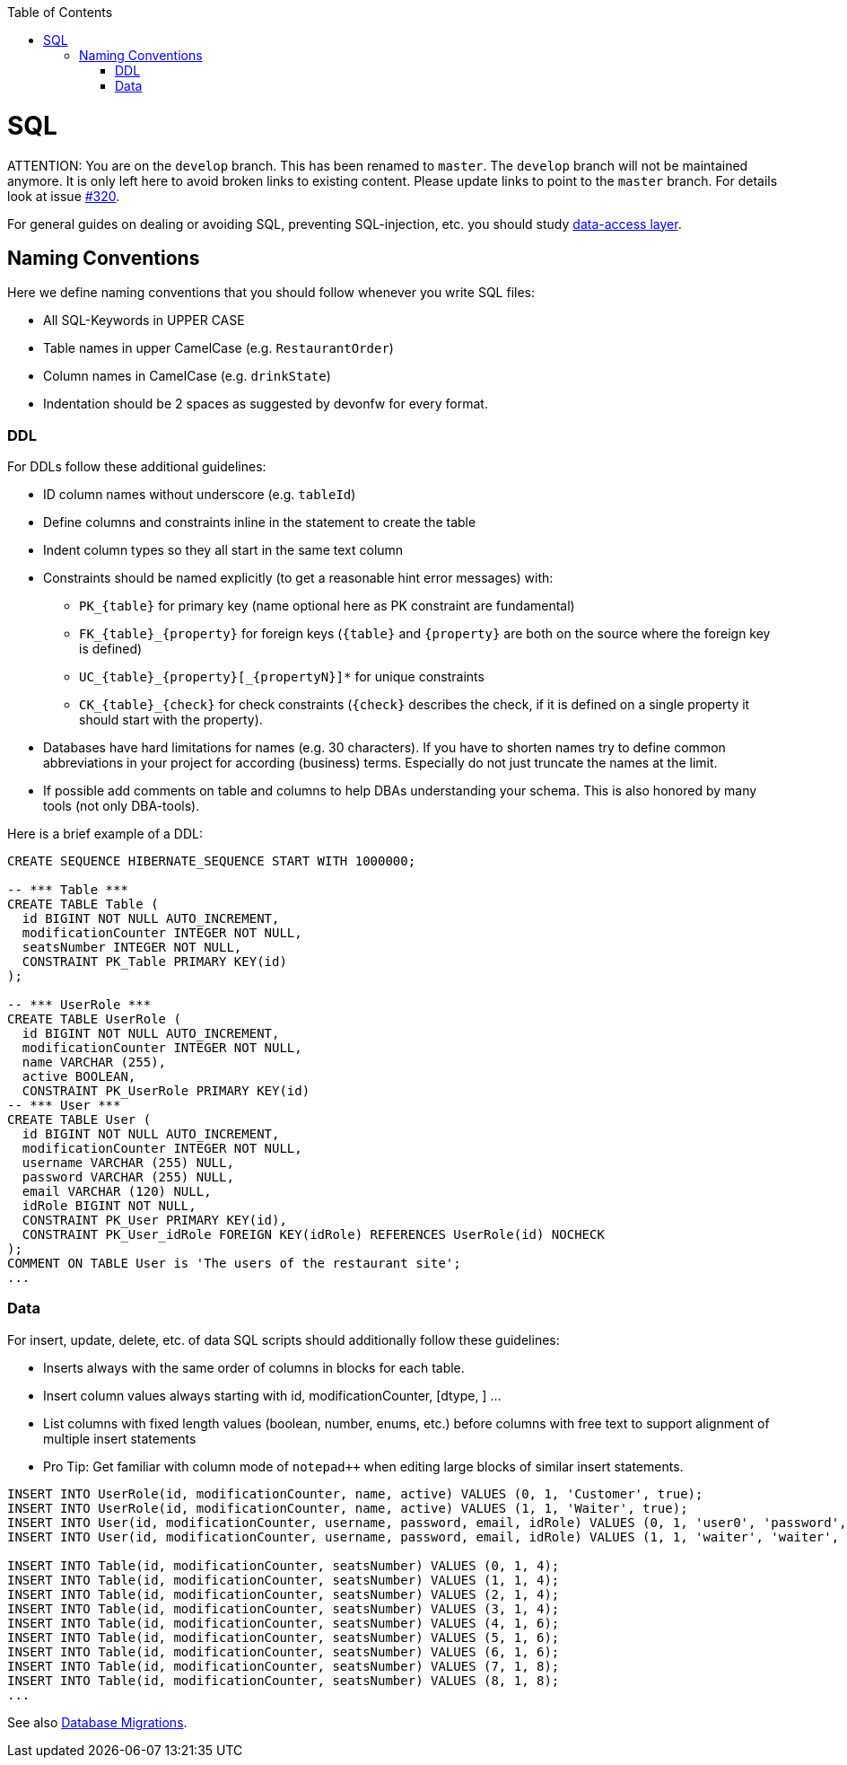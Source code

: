 :toc: macro
toc::[]

= SQL

ATTENTION: You are on the `develop` branch.
This has been renamed to `master`.
The `develop` branch will not be maintained anymore.
It is only left here to avoid broken links to existing content.
Please update links to point to the `master` branch.
For details look at issue https://github.com/devonfw/devon4j/issues/320[#320].

For general guides on dealing or avoiding SQL, preventing SQL-injection, etc. you should study link:guide-dataaccess-layer.asciidoc[data-access layer].

== Naming Conventions

Here we define naming conventions that you should follow whenever you write SQL files:

* All SQL-Keywords in UPPER CASE
* Table names in upper CamelCase (e.g. `RestaurantOrder`)
* Column names in CamelCase (e.g. `drinkState`)
* Indentation should be 2 spaces as suggested by devonfw for every format.

=== DDL
For DDLs follow these additional guidelines:

* ID column names without underscore (e.g. `tableId`)
* Define columns and constraints inline in the statement to create the table
* Indent column types so they all start in the same text column
* Constraints should be named explicitly (to get a reasonable hint error messages) with:
** `+PK_{table}+` for primary key (name optional here as PK constraint are fundamental)
** `+FK_{table}_{property}+` for foreign keys (`+{table}+` and `+{property}+` are both on the source where the foreign key is defined)
** `+UC_{table}_{property}[_{propertyN}]*+` for unique constraints
** `+CK_{table}_{check}+` for check constraints (`+{check}+` describes the check, if it is defined on a single property it should start with the property).
* Databases have hard limitations for names (e.g. 30 characters). If you have to shorten names try to define common abbreviations in your project for according (business) terms. Especially do not just truncate the names at the limit.
* If possible add comments on table and columns to help DBAs understanding your schema. This is also honored by many tools (not only DBA-tools).

Here is a brief example of a DDL:
[source,sql]
--------
CREATE SEQUENCE HIBERNATE_SEQUENCE START WITH 1000000;

-- *** Table ***
CREATE TABLE Table (
  id BIGINT NOT NULL AUTO_INCREMENT,
  modificationCounter INTEGER NOT NULL,
  seatsNumber INTEGER NOT NULL,
  CONSTRAINT PK_Table PRIMARY KEY(id)
);

-- *** UserRole ***
CREATE TABLE UserRole (
  id BIGINT NOT NULL AUTO_INCREMENT,
  modificationCounter INTEGER NOT NULL,
  name VARCHAR (255),
  active BOOLEAN,
  CONSTRAINT PK_UserRole PRIMARY KEY(id)
-- *** User ***
CREATE TABLE User (
  id BIGINT NOT NULL AUTO_INCREMENT,
  modificationCounter INTEGER NOT NULL,
  username VARCHAR (255) NULL,
  password VARCHAR (255) NULL,
  email VARCHAR (120) NULL,
  idRole BIGINT NOT NULL,
  CONSTRAINT PK_User PRIMARY KEY(id),
  CONSTRAINT PK_User_idRole FOREIGN KEY(idRole) REFERENCES UserRole(id) NOCHECK
);
COMMENT ON TABLE User is 'The users of the restaurant site';
...
--------

=== Data
For insert, update, delete, etc. of data SQL scripts should additionally follow these guidelines:

* Inserts always with the same order of columns in blocks for each table.
* Insert column values always starting with id, modificationCounter, [dtype, ] ...
* List columns with fixed length values (boolean, number, enums, etc.) before columns with free text to support alignment of multiple insert statements
* Pro Tip: Get familiar with column mode of `+notepad+++` when editing large blocks of similar insert statements.
//Updated with current example from the application
//MyThaiStar.java.mtsj.core.src.main.resources.db.migration.V0005__R001_Master_data.sql

--------
INSERT INTO UserRole(id, modificationCounter, name, active) VALUES (0, 1, 'Customer', true);
INSERT INTO UserRole(id, modificationCounter, name, active) VALUES (1, 1, 'Waiter', true);
INSERT INTO User(id, modificationCounter, username, password, email, idRole) VALUES (0, 1, 'user0', 'password', 'user0@mail.com', 0);
INSERT INTO User(id, modificationCounter, username, password, email, idRole) VALUES (1, 1, 'waiter', 'waiter', 'waiter@mail.com', 1);

INSERT INTO Table(id, modificationCounter, seatsNumber) VALUES (0, 1, 4);
INSERT INTO Table(id, modificationCounter, seatsNumber) VALUES (1, 1, 4);
INSERT INTO Table(id, modificationCounter, seatsNumber) VALUES (2, 1, 4);
INSERT INTO Table(id, modificationCounter, seatsNumber) VALUES (3, 1, 4);
INSERT INTO Table(id, modificationCounter, seatsNumber) VALUES (4, 1, 6);
INSERT INTO Table(id, modificationCounter, seatsNumber) VALUES (5, 1, 6);
INSERT INTO Table(id, modificationCounter, seatsNumber) VALUES (6, 1, 6);
INSERT INTO Table(id, modificationCounter, seatsNumber) VALUES (7, 1, 8);
INSERT INTO Table(id, modificationCounter, seatsNumber) VALUES (8, 1, 8);
...
--------


See also link:guide-database-migration.asciidoc[Database Migrations].
